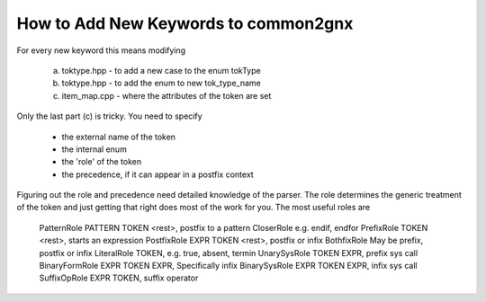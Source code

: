 How to Add New Keywords to common2gnx
=====================================

For every new keyword 	this means modifying
	
	a.	toktype.hpp - to add a new case to the enum tokType
	b.	toktype.hpp - to add the enum to new tok_type_name
	c.	item_map.cpp - where the attributes of the token are set
	
Only the last part (c) is tricky. You need to specify 

	* 	the external name of the token
	* 	the internal enum
	*	the 'role' of the token
	*	the precedence, if it can appear in a postfix context
		
Figuring out the role and precedence need detailed knowledge
of the parser. The role determines the generic treatment of
the token and just getting that right does most of the work
for you. The most useful roles are

	PatternRole 		PATTERN TOKEN <rest>, postfix to a pattern
	CloserRole			e.g. endif, endfor
	PrefixRole			TOKEN <rest>, starts an expression
	PostfixRole			EXPR TOKEN <rest>, postfix or infix
	BothfixRole			May be prefix, postfix or infix
	LiteralRole			TOKEN, e.g. true, absent, termin
	UnarySysRole		TOKEN EXPR, prefix sys call
	BinaryFormRole		EXPR TOKEN EXPR, Specifically infix
	BinarySysRole		EXPR TOKEN EXPR, infix sys call
	SuffixOpRole		EXPR TOKEN, suffix operator
